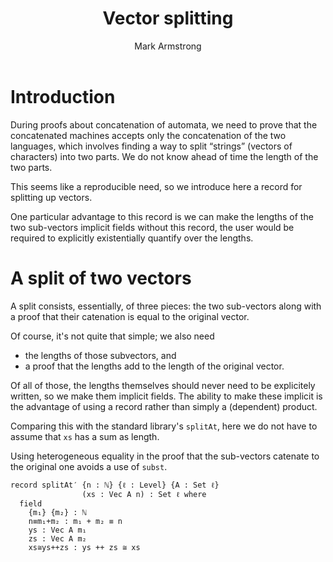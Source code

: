 #+Title: Vector splitting
#+Author: Mark Armstrong
#+Description: A record for splitting Vectors into two parts.
#+Startup: noindent
#+Property: header-args:agda2 :tangle ../../src/Utilities/VecSplit.agda

* Introduction

During proofs about concatenation of automata, we need to prove
that the concatenated machines accepts only the concatenation
of the two languages, which involves finding a way to
split “strings” (vectors of characters) into two parts.
We do not know ahead of time the length of the two parts.

This seems like a reproducible need, so we introduce here
a record for splitting up vectors.

One particular advantage to this record is we can make
the lengths of the two sub-vectors implicit fields
without this record, the user would be required to
explicitly existentially quantify over the lengths.

* Agda header                                   :noexport:

#+begin_src agda2
module Utilities.VecSplit where
#+end_src

#+begin_src agda2
-- Standard libraries imports ----------------------------------------
open import Level using (Level)
open import Data.Nat using (ℕ ; _+_)
open import Data.Vec using (Vec ; _++_)

open import Relation.Binary.PropositionalEquality
  using (_≡_)
open import Relation.Binary.HeterogeneousEquality
  using (_≅_)
----------------------------------------------------------------------
#+end_src

* A split of two vectors

A split consists, essentially, of three pieces: the two sub-vectors
along with a proof that their catenation is equal to the original vector.

Of course, it's not quite that simple;
we also need
- the lengths of those subvectors, and
- a proof that the lengths add to the length of the original vector.

Of all of those, the lengths themselves should never need to
be explicitely written, so we make them implicit fields.
The ability to make these implicit is the advantage of using a record
rather than simply a (dependent) product.

Comparing this with the standard library's ~splitAt~,
here we do not have to assume that ~xs~ has a sum as length.

Using heterogeneous equality in the proof that the sub-vectors
catenate to the original one avoids a use of ~subst~.
#+begin_src agda2
record splitAt′ {n : ℕ} {ℓ : Level} {A : Set ℓ}
                (xs : Vec A n) : Set ℓ where
  field
    {m₁} {m₂} : ℕ
    n≡m₁+m₂ : m₁ + m₂ ≡ n
    ys : Vec A m₁
    zs : Vec A m₂
    xs≅ys++zs : ys ++ zs ≅ xs
#+end_src
